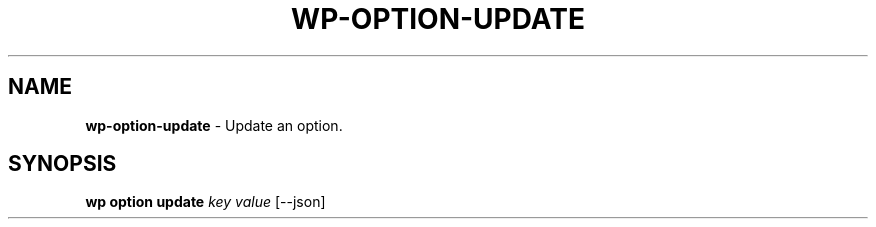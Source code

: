 .\" generated with Ronn/v0.7.3
.\" http://github.com/rtomayko/ronn/tree/0.7.3
.
.TH "WP\-OPTION\-UPDATE" "1" "October 2012" "" "WP-CLI"
.
.SH "NAME"
\fBwp\-option\-update\fR \- Update an option\.
.
.SH "SYNOPSIS"
\fBwp option update\fR \fIkey\fR \fIvalue\fR [\-\-json]
